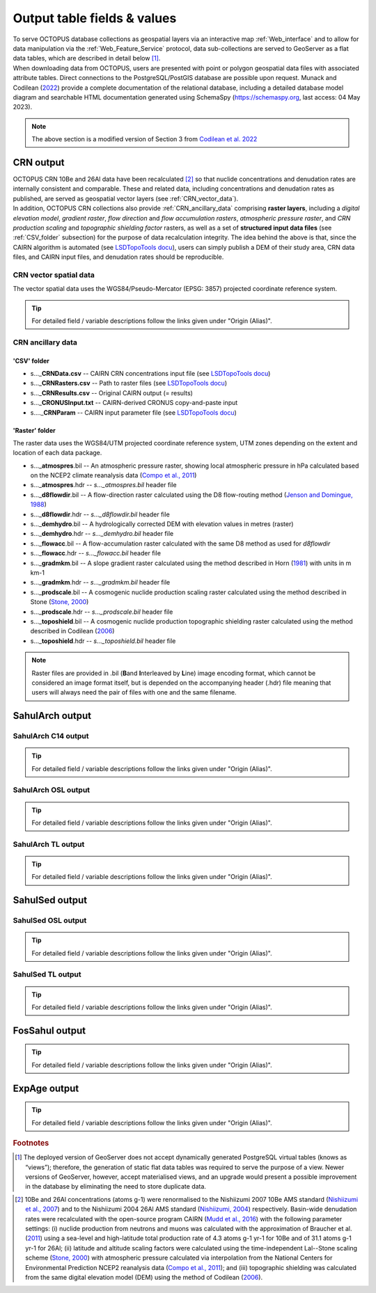 ============================
Output table fields & values
============================

| To serve OCTOPUS database collections as geospatial layers via an interactive map :ref:`Web_interface` and to allow for data manipulation via the :ref:`Web_Feature_Service` protocol, data sub-collections are served to GeoServer as a flat data tables, which are described in detail below [#]_.
| When downloading data from OCTOPUS, users are presented with point or polygon geospatial data files with associated attribute tables. Direct connections to the PostgreSQL/PostGIS database are possible upon request. Munack and Codilean (`2022 <https://doi.org/10.5281/zenodo.7352807>`_) provide a complete documentation of the relational database, including a detailed database model diagram and searchable HTML documentation generated using SchemaSpy (https://schemaspy.org, last access: 04 May 2023).

.. note::

  The above section is a modified version of Section 3 from `Codilean et al. 2022 <https://doi.org/10.5194/essd-14-3695-2022>`_

..  _CRN_output:

CRN output
----------
| OCTOPUS CRN 10Be and 26Al data have been recalculated [#]_ so that nuclide concentrations and denudation rates are internally consistent and comparable. These and related data, including concentrations and denudation rates as published, are served as geospatial vector layers (see :ref:`CRN_vector_data`).
| In addition, OCTOPUS CRN collections also provide :ref:`CRN_ancillary_data` comprising **raster layers**, including a *digital elevation model*, *gradient raster*, *flow direction* and *flow accumulation rasters*, *atmospheric pressure raster*, and *CRN production scaling* and *topographic shielding factor* rasters, as well as a set of **structured input data files** (see :ref:`CSV_folder` subsection) for the purpose of data recalculation integrity. The idea behind the above is that, since the CAIRN algorithm is automated  (see `LSDTopoTools docu <https://lsdtopotools.github.io/LSDTT_documentation/>`_), users can simply publish a DEM of their study area, CRN data files, and CAIRN input files, and denudation rates should be reproducible. 

..  _CRN_vector_spatial_data:

CRN vector spatial data
^^^^^^^^^^^^^^^^^^^^^^^
The vector spatial data uses the WGS84/Pseudo-Mercator (EPSG: 3857) projected coordinate reference system.

.. csv-table::
   :file: ./csv_tables/crn_output.csv
   :header-rows: 1

.. tip::

  For detailed field / variable descriptions follow the links given under "Origin (Alias)".

..  _CRN_ancillary_data:

CRN ancillary data
^^^^^^^^^^^^^^^^^^

..  _CSV_folder:

'CSV' folder
~~~~~~~~~~~~
* s..._\ **CRNData.csv** -- CAIRN CRN concentrations input file  (see `LSDTopoTools docu <https://lsdtopotools.github.io/LSDTT_documentation/>`_)
* s..._\ **CRNRasters.csv** -- Path to raster files  (see `LSDTopoTools docu <https://lsdtopotools.github.io/LSDTT_documentation/>`_)
* s..._\ **CRNResults.csv** -- Original CAIRN output (= results)
* s..._\ **CRONUSInput.txt** -- CAIRN-derived CRONUS copy-and-paste input
* s...._\ **CRNParam** -- CAIRN input parameter file  (see `LSDTopoTools docu <https://lsdtopotools.github.io/LSDTT_documentation/>`_)

..  _Raster_folder:

'Raster' folder
~~~~~~~~~~~~~~~
The raster data uses the WGS84/UTM projected coordinate reference system, UTM zones depending on the extent and location of each data package.

* s..._\ **atmospres**\ .bil -- An atmospheric pressure raster, showing local atmospheric pressure in hPa calculated based on the NCEP2 climate reanalysis data (`Compo et al., 2011 <https://doi.org/10.1002/qj.776>`_)
* s..._\ **atmospres**\ .hdr -- *s..._atmospres.bil* header file
* s..._\ **d8flowdir**\ .bil -- A flow-direction raster calculated using the D8 flow-routing method (`Jenson and Domingue, 1988 <https://pubs.er.usgs.gov/publication/70142175>`_)
* s..._\ **d8flowdir**\ .hdr -- *s..._d8flowdir.bil* header file
* s..._\ **demhydro**\ .bil -- A hydrologically corrected DEM with elevation values in metres (raster)
* s..._\ **demhydro**\ .hdr -- *s..._demhydro.bil* header file
* s..._\ **flowacc**\ .bil -- A flow-accumulation raster calculated with the same D8 method as used for *d8flowdir*
* s..._\ **flowacc**\ .hdr -- *s..._flowacc.bil* header file
* s..._\ **gradmkm**\ .bil -- A slope gradient raster calculated using the method described in Horn (`1981 <https://doi.org/10.1109/PROC.1981.11918>`_) with units in m km-1
* s..._\ **gradmkm**\ .hdr -- *s..._gradmkm.bil* header file
* s..._\ **prodscale**\ .bil -- A cosmogenic nuclide production scaling raster calculated using the method described in Stone (`Stone, 2000 <https://doi.org/10.1029/2000JB900181>`_)
* s..._\ **prodscale**\ .hdr -- *s..._prodscale.bil* header file
* s..._\ **toposhield**\ .bil -- A cosmogenic nuclide production topographic shielding raster calculated using the method described in Codilean (`2006 <https://doi.org/10.1002/esp.1336>`_)
* s..._\ **toposhield**\ .hdr -- *s..._toposhield.bil* header file

.. note::

  Raster files are provided in .bil (**B**\ and **I**\ nterleaved by **L**\ ine) image encoding format, which cannot be considered an image format itself, but is depended on the accompanying header (.hdr) file meaning that users will always need the pair of files with one and the same filename.

..  _SahulArch_output:

SahulArch output
----------------

..  _SahulArch_C14_output:

SahulArch C14 output
^^^^^^^^^^^^^^^^^^^^

.. csv-table::
   :file: ./csv_tables/arch_c14_output.csv
   :header-rows: 1

.. tip::

  For detailed field / variable descriptions follow the links given under "Origin (Alias)".

..  _SahulArch_OSL_output:

SahulArch OSL output
^^^^^^^^^^^^^^^^^^^^

.. csv-table::
   :file: ./csv_tables/arch_osl_output.csv
   :header-rows: 1

.. tip::

  For detailed field / variable descriptions follow the links given under "Origin (Alias)".

..  _SahulArch_TL_output:

SahulArch TL output
^^^^^^^^^^^^^^^^^^^

.. csv-table::
   :file: ./csv_tables/arch_tl_output.csv
   :header-rows: 1

.. tip::

  For detailed field / variable descriptions follow the links given under "Origin (Alias)".

..  _SahulSed_output:

SahulSed output
---------------

..  _SahulSed_OSL_output:

SahulSed OSL output
^^^^^^^^^^^^^^^^^^^

.. csv-table::
   :file: ./csv_tables/sed_osl_output.csv
   :header-rows: 1

.. tip::

  For detailed field / variable descriptions follow the links given under "Origin (Alias)".

..  _SahulSed_TL_output:

SahulSed TL output
^^^^^^^^^^^^^^^^^^

.. csv-table::
   :file: ./csv_tables/sed_tl_output.csv
   :header-rows: 1

.. tip::

  For detailed field / variable descriptions follow the links given under "Origin (Alias)".

..  _FosSahul_output:

FosSahul output
---------------

.. csv-table::
   :file: ./csv_tables/fos_output.csv
   :header-rows: 1

.. tip::

  For detailed field / variable descriptions follow the links given under "Origin (Alias)".

..  _expage_output:

ExpAge output
-------------

.. csv-table::
   :file: ./csv_tables/expage_output.csv
   :header-rows: 1

.. tip::

  For detailed field / variable descriptions follow the links given under "Origin (Alias)".

.. rubric:: Footnotes

.. [#] The deployed version of GeoServer does not accept dynamically generated PostgreSQL virtual tables (knows as “views”); therefore, the generation of static flat data tables was required to serve the purpose of a view. Newer versions of GeoServer, however, accept materialised views, and an upgrade would present a possible improvement in the database by eliminating the need to store duplicate data.

..
    to do: review ref links and revise references!!!
.. [#] 10Be and 26Al concentrations (atoms g-1) were renormalised to the Nishiizumi 2007 10Be AMS standard (`Nishiizumi et al., 2007 <https://doi.org/10.1016/j.nimb.2007.01.297>`_) and to the Nishiizumi 2004 26Al AMS standard (`Nishiizumi, 2004 <https://doi.org/10.1016/j.nimb.2004.04.075>`_) respectively. Basin-wide denudation rates were recalculated with the open-source program CAIRN (`Mudd et al., 2016 <https://doi.org/10.5194/esurf-4-655-2016>`_) with the following parameter settings: (i) nuclide production from neutrons and muons was calculated with the approximation of Braucher et al. (`2011 <https://doi.org/10.1016/j.epsl.2011.06.036>`_) using a sea-level and high-latitude total production rate of 4.3 atoms g-1 yr-1 for 10Be and of 31.1 atoms g-1 yr-1 for 26Al; (ii) latitude and altitude scaling factors were calculated using the time-independent Lal--Stone scaling scheme (`Stone, 2000 <https://doi.org/10.1029/2000JB900181>`_) with atmospheric pressure calculated via interpolation from the National Centers for Environmental Prediction NCEP2 reanalysis data (`Compo et al., 2011 <https://doi.org/10.1002/qj.776>`_); and (iii) topographic shielding was calculated from the same digital elevation model (DEM) using the method of Codilean (`2006 <https://doi.org/10.1002/esp.1336>`_). 